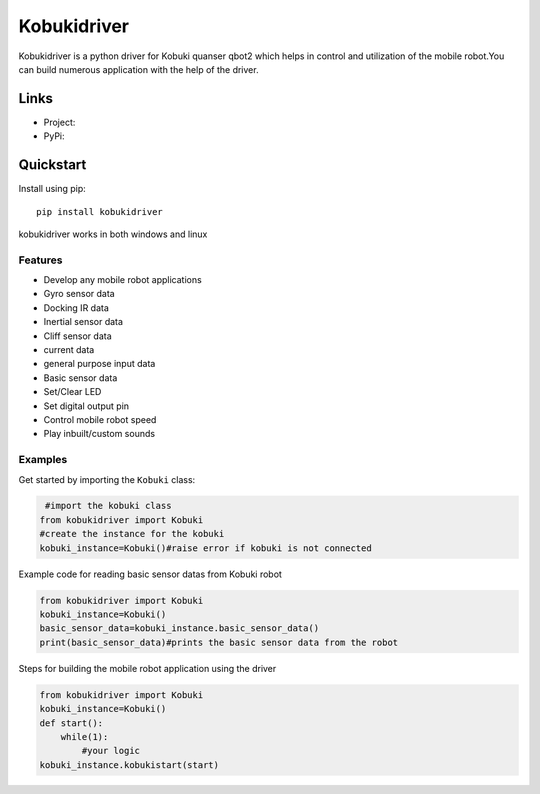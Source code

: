 *****
Kobukidriver
*****
Kobukidriver is a python driver for Kobuki quanser qbot2 which helps in control and utilization of the mobile robot.You can build numerous application with the help of the driver.

Links
=====

- Project: 
- PyPi: 

Quickstart
==========

Install using pip:


::

    pip install kobukidriver

  

kobukidriver works in both windows and linux

Features
--------

- Develop any mobile robot applications 
- Gyro sensor data
- Docking IR data
- Inertial sensor data
- Cliff sensor data
- current data
- general purpose input data
- Basic sensor data
- Set/Clear LED
- Set digital output pin
- Control mobile robot speed
- Play inbuilt/custom sounds 

Examples
--------

Get started by importing the ``Kobuki`` class:

.. code-block:: python

     #import the kobuki class
    from kobukidriver import Kobuki
    #create the instance for the kobuki
    kobuki_instance=Kobuki()#raise error if kobuki is not connected

Example code for reading basic sensor datas from Kobuki robot

.. code-block:: python

    from kobukidriver import Kobuki
    kobuki_instance=Kobuki()
    basic_sensor_data=kobuki_instance.basic_sensor_data()
    print(basic_sensor_data)#prints the basic sensor data from the robot
    
Steps for building the mobile robot application using the driver

.. code-block:: python

    from kobukidriver import Kobuki
    kobuki_instance=Kobuki()
    def start():
        while(1):
            #your logic
    kobuki_instance.kobukistart(start)
